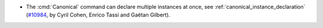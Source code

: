 - The :cmd:`Canonical` command can declare multiple instances at once, see
  :ref:`canonical_instance_declaration`
  (`#10984 <https://github.com/coq/coq/pull/10984>`_, by Cyril Cohen,
  Enrico Tassi and Gaëtan Gilbert).
